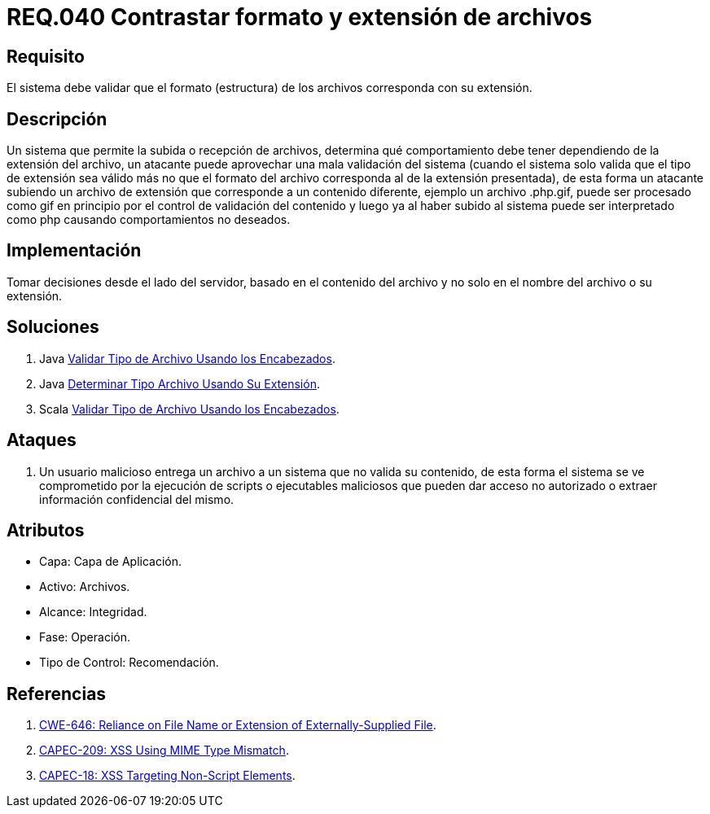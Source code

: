 :slug: rules/040/
:category: rules
:description: En el presente documento se detallan los requerimientos de seguridad relacionados a la gestión de archivos dentro de la organización. Por lo tanto, en este requerimiento se recomienda que los formatos de los archivos correspondan a la extensión especificada por los mismos.
:keywords: Sistema, Tamaño, Archivo, MB, Seguridad, Usuario.
:rules: yes

= REQ.040 Contrastar formato y extensión de archivos

== Requisito

El sistema debe validar
que el formato (estructura) de los archivos
corresponda con su extensión.

== Descripción

Un sistema que permite la subida o recepción de archivos,
determina qué comportamiento debe tener
dependiendo de la extensión del archivo,
un atacante puede aprovechar una mala validación del sistema
(cuando el sistema solo valida que el tipo de extensión sea válido
más no que el formato del archivo
corresponda al de la extensión presentada),
de esta forma un atacante subiendo un archivo de extensión
que corresponde a un contenido diferente,
ejemplo un archivo +.php.gif+,
puede ser procesado como +gif+ en principio
por el control de validación del contenido
y luego ya al haber subido al sistema
puede ser interpretado como +php+
causando comportamientos no deseados.

== Implementación

Tomar decisiones desde el lado del servidor,
basado en el contenido del archivo
y no solo en el nombre del archivo o su extensión.

== Soluciones

. +Java+ link:../../defends/java/validar-archivo-header/[Validar Tipo de Archivo Usando los Encabezados].
. +Java+ link:../../defends/java/determinar-archivo-ext/[Determinar Tipo Archivo Usando Su Extensión].
. +Scala+ link:../../defends/scala/validar-archivo-header/[Validar Tipo de Archivo Usando los Encabezados].

== Ataques

. Un usuario malicioso entrega un archivo
a un sistema que no valida su contenido,
de esta forma el sistema se ve comprometido por la ejecución de +scripts+
o ejecutables maliciosos que pueden dar acceso no autorizado
o extraer información confidencial del mismo.

== Atributos

* Capa: Capa de Aplicación.
* Activo: Archivos.
* Alcance: Integridad.
* Fase: Operación.
* Tipo de Control: Recomendación.

== Referencias

. link:https://cwe.mitre.org/data/definitions/646.html[CWE-646: Reliance on File Name or Extension of Externally-Supplied File].
. link:http://capec.mitre.org/data/definitions/209.html[CAPEC-209: XSS Using MIME Type Mismatch].
. link:http://capec.mitre.org/data/definitions/18.html[CAPEC-18: XSS Targeting Non-Script Elements].
